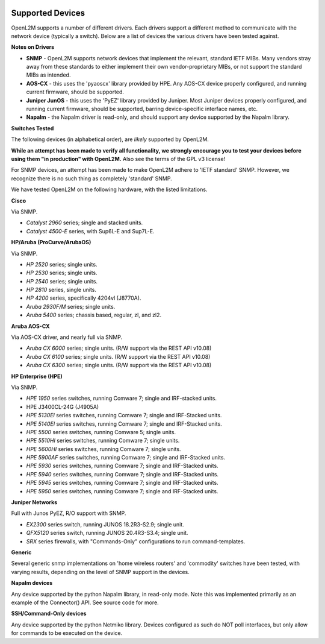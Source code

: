 .. image:: _static/openl2m_logo.png

=================
Supported Devices
=================

OpenL2M supports a number of different drivers. Each drivers support a different method to communicate
with the network device (typically a switch). Below are a list of devices the various drivers have been
tested against.

**Notes on Drivers**

* **SNMP** - OpenL2M supports network devices that implement the relevant, standard IETF MIBs. Many vendors
  stray away from these standards to either implement their own vendor-proprietary MIBs, or not support the
  standard MIBs as intended.

* **AOS-CX** - this uses the 'pyaoscx' library provided by HPE. Any AOS-CX device properly configured, and running
  current firmware, should be supported.

* **Juniper JunOS** - this uses the 'PyEZ' library provided by Juniper. Most Juniper devices properly configured, and running
  current firmware, should be supported, barring device-specific interface names, etc.

* **Napalm** - the Napalm driver is read-only, and should support any device supported by the Napalm library.


**Switches Tested**

The following devices (in alphabetical order), are *likely* supported by OpenL2M.

**While an attempt has been made to verify all functionality, we strongly encourage you to test your
devices before using them "in production" with OpenL2M.** Also see the terms of the GPL v3 license!

For SNMP devices, an attempt has been made to make OpenL2M adhere to 'IETF standard' SNMP.
However, we recognize there is no such thing as completely 'standard' SNMP.

We have tested OpenL2M on the following hardware, with the listed limitations.

**Cisco**

Via SNMP.

* *Catalyst 2960* series; single and stacked units.
* *Catalyst 4500-E* series, with Sup6L-E and Sup7L-E.

**HP/Aruba (ProCurve/ArubaOS)**

Via SNMP.

* *HP 2520* series; single units.
* *HP 2530* series; single units.
* *HP 2540* series; single units.
* *HP 2810* series, single units.
* *HP 4200* series, specifically 4204vl (J8770A).
* *Aruba 2930F/M* series; single units.
* *Aruba 5400* series; chassis based, regular, zl, and zl2.

**Aruba AOS-CX**

Via AOS-CX driver, and nearly full via SNMP.

* *Aruba CX 6000* series; single units. (R/W support via the REST API v10.08)
* *Aruba CX 6100* series; single units. (R/W support via the REST API v10.08)
* *Aruba CX 6300* series; single units. (R/W support via the REST API v10.08)

**HP Enterprise (HPE)**

Via SNMP.

* *HPE 1950* series switches, running Comware 7; single and IRF-stacked units.
* HPE J3400CL-24G (J4905A)
* *HPE 5130EI* series switches, running Comware 7; single and IRF-Stacked units.
* *HPE 5140EI* series switches, running Comware 7; single and IRF-Stacked units.
* *HPE 5500* series switches, running Comware 5; single units.
* *HPE 5510HI* series switches, running Comware 7; single units.
* *HPE 5600HI* series switches, running Comware 7; single units.
* *HPE 5900AF* series switches, running Comware 7; single and IRF-Stacked units.
* *HPE 5930* series switches, running Comware 7; single and IRF-Stacked units.
* *HPE 5940* series switches, running Comware 7; single and IRF-Stacked units.
* *HPE 5945* series switches, running Comware 7; single and IRF-Stacked units.
* *HPE 5950* series switches, running Comware 7; single and IRF-Stacked units.

**Juniper Networks**

Full with Junos PyEZ, R/O support with SNMP.

* *EX2300* series switch, running JUNOS 18.2R3-S2.9; single unit.
* *QFX5120* series switch, running JUNOS 20.4R3-S3.4; single unit.
* *SRX* series firewalls, with "Commands-Only" configurations to run command-templates.

**Generic**

Several generic snmp implementations on 'home wireless routers' and 'commodity' switches have been tested,
with varying results, depending on the level of SNMP support in the devices.

**Napalm devices**

Any device supported by the python Napalm library, in read-only mode. Note this was implemented primarily as
an example of the Connector() API. See source code for more.

**SSH/Command-Only devices**

Any device supported by the python Netmiko library. Devices configured as such do NOT poll interfaces, but only allow
for commands to be executed on the device.


